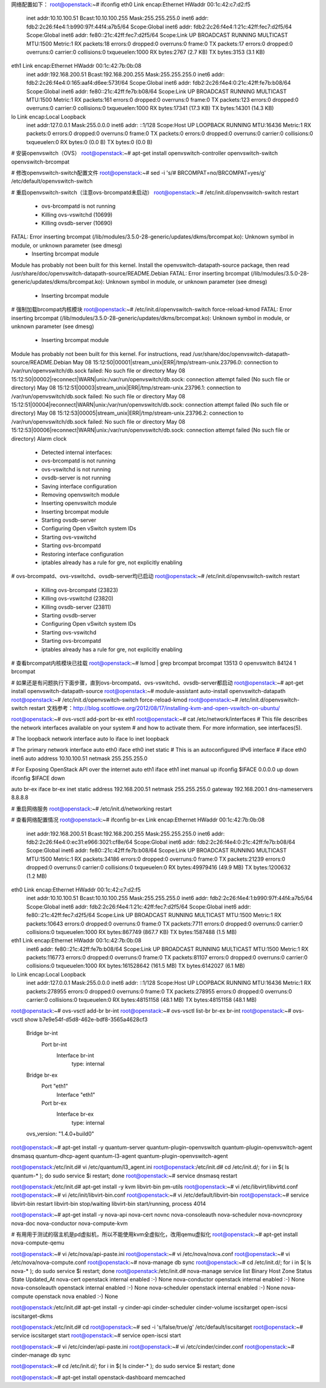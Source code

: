 网络配置如下：
root@openstack:~# ifconfig
eth0      Link encap:Ethernet  HWaddr 00:1c:42:c7:d2:f5
          inet addr:10.10.100.51  Bcast:10.10.100.255  Mask:255.255.255.0
          inet6 addr: fdb2:2c26:f4e4:1:b990:97f:44f4:a7b5/64 Scope:Global
          inet6 addr: fdb2:2c26:f4e4:1:21c:42ff:fec7:d2f5/64 Scope:Global
          inet6 addr: fe80::21c:42ff:fec7:d2f5/64 Scope:Link
          UP BROADCAST RUNNING MULTICAST  MTU:1500  Metric:1
          RX packets:18 errors:0 dropped:0 overruns:0 frame:0
          TX packets:17 errors:0 dropped:0 overruns:0 carrier:0
          collisions:0 txqueuelen:1000
          RX bytes:2767 (2.7 KB)  TX bytes:3153 (3.1 KB)

eth1      Link encap:Ethernet  HWaddr 00:1c:42:7b:0b:08
          inet addr:192.168.200.51  Bcast:192.168.200.255  Mask:255.255.255.0
          inet6 addr: fdb2:2c26:f4e4:0:165:aaf4:d6ee:573f/64 Scope:Global
          inet6 addr: fdb2:2c26:f4e4:0:21c:42ff:fe7b:b08/64 Scope:Global
          inet6 addr: fe80::21c:42ff:fe7b:b08/64 Scope:Link
          UP BROADCAST RUNNING MULTICAST  MTU:1500  Metric:1
          RX packets:161 errors:0 dropped:0 overruns:0 frame:0
          TX packets:123 errors:0 dropped:0 overruns:0 carrier:0
          collisions:0 txqueuelen:1000
          RX bytes:17341 (17.3 KB)  TX bytes:14301 (14.3 KB)

lo        Link encap:Local Loopback
          inet addr:127.0.0.1  Mask:255.0.0.0
          inet6 addr: ::1/128 Scope:Host
          UP LOOPBACK RUNNING  MTU:16436  Metric:1
          RX packets:0 errors:0 dropped:0 overruns:0 frame:0
          TX packets:0 errors:0 dropped:0 overruns:0 carrier:0
          collisions:0 txqueuelen:0
          RX bytes:0 (0.0 B)  TX bytes:0 (0.0 B)

# 安装openvswitch（OVS）
root@openstack:~# apt-get install openvswitch-controller openvswitch-switch openvswitch-brcompat

# 修改openvswitch-switch配置文件
root@openstack:~# sed -i 's/# BRCOMPAT=no/BRCOMPAT=yes/g' /etc/default/openvswitch-switch

# 重启openvswitch-switch（注意ovs-brcompatd未启动）
root@openstack:~# /etc/init.d/openvswitch-switch restart
 * ovs-brcompatd is not running
 * Killing ovs-vswitchd (10699)
 * Killing ovsdb-server (10690)
FATAL: Error inserting brcompat (/lib/modules/3.5.0-28-generic/updates/dkms/brcompat.ko): Unknown symbol in module, or unknown parameter (see dmesg)
 * Inserting brcompat module
Module has probably not been built for this kernel.
Install the openvswitch-datapath-source package, then read
/usr/share/doc/openvswitch-datapath-source/README.Debian
FATAL: Error inserting brcompat (/lib/modules/3.5.0-28-generic/updates/dkms/brcompat.ko): Unknown symbol in module, or unknown parameter (see dmesg)
 * Inserting brcompat module

# 强制加载brcompat内核模块
root@openstack:~# /etc/init.d/openvswitch-switch force-reload-kmod
FATAL: Error inserting brcompat (/lib/modules/3.5.0-28-generic/updates/dkms/brcompat.ko): Unknown symbol in module, or unknown parameter (see dmesg)
 * Inserting brcompat module
Module has probably not been built for this kernel.
For instructions, read
/usr/share/doc/openvswitch-datapath-source/README.Debian
May 08 15:12:50|00001|stream_unix|ERR|/tmp/stream-unix.23796.0: connection to /var/run/openvswitch/db.sock failed: No such file or directory
May 08 15:12:50|00002|reconnect|WARN|unix:/var/run/openvswitch/db.sock: connection attempt failed (No such file or directory)
May 08 15:12:51|00003|stream_unix|ERR|/tmp/stream-unix.23796.1: connection to /var/run/openvswitch/db.sock failed: No such file or directory
May 08 15:12:51|00004|reconnect|WARN|unix:/var/run/openvswitch/db.sock: connection attempt failed (No such file or directory)
May 08 15:12:53|00005|stream_unix|ERR|/tmp/stream-unix.23796.2: connection to /var/run/openvswitch/db.sock failed: No such file or directory
May 08 15:12:53|00006|reconnect|WARN|unix:/var/run/openvswitch/db.sock: connection attempt failed (No such file or directory)
Alarm clock
 * Detected internal interfaces:
 * ovs-brcompatd is not running
 * ovs-vswitchd is not running
 * ovsdb-server is not running
 * Saving interface configuration
 * Removing openvswitch module
 * Inserting openvswitch module
 * Inserting brcompat module
 * Starting ovsdb-server
 * Configuring Open vSwitch system IDs
 * Starting ovs-vswitchd
 * Starting ovs-brcompatd
 * Restoring interface configuration
 * iptables already has a rule for gre, not explicitly enabling

# ovs-brcompatd、ovs-vswitchd、ovsdb-server均已启动
root@openstack:~# /etc/init.d/openvswitch-switch restart
 * Killing ovs-brcompatd (23823)
 * Killing ovs-vswitchd (23820)
 * Killing ovsdb-server (23811)
 * Starting ovsdb-server
 * Configuring Open vSwitch system IDs
 * Starting ovs-vswitchd
 * Starting ovs-brcompatd
 * iptables already has a rule for gre, not explicitly enabling

# 查看brcompat内核模块已挂载
root@openstack:~# lsmod | grep brcompat
brcompat               13513  0
openvswitch            84124  1 brcompat

# 如果还是有问题执行下面步骤，直到ovs-brcompatd、ovs-vswitchd、ovsdb-server都启动
root@openstack:~# apt-get install openvswitch-datapath-source
root@openstack:~# module-assistant auto-install openvswitch-datapath
root@openstack:~# /etc/init.d/openvswitch-switch force-reload-kmod
root@openstack:~# /etc/init.d/openvswitch-switch restart
文档参考：http://blog.scottlowe.org/2012/08/17/installing-kvm-and-open-vswitch-on-ubuntu/

root@openstack:~# ovs-vsctl add-port br-ex eth1
root@openstack:~# cat /etc/network/interfaces
# This file describes the network interfaces available on your system
# and how to activate them. For more information, see interfaces(5).

# The loopback network interface
auto lo
iface lo inet loopback

# The primary network interface
auto eth0
iface eth0 inet static
# This is an autoconfigured IPv6 interface
# iface eth0 inet6 auto
address 10.10.100.51
netmask 255.255.255.0

# For Exposing OpenStack API over the internet
auto eth1
iface eth1 inet manual
up ifconfig $IFACE 0.0.0.0 up
down ifconfig $IFACE down

auto br-ex
iface br-ex inet static
address 192.168.200.51
netmask 255.255.255.0
gateway 192.168.200.1
dns-nameservers 8.8.8.8

# 重启网络服务
root@openstack:~# /etc/init.d/networking restart

# 查看网络配置情况
root@openstack:~# ifconfig
br-ex     Link encap:Ethernet  HWaddr 00:1c:42:7b:0b:08
          inet addr:192.168.200.51  Bcast:192.168.200.255  Mask:255.255.255.0
          inet6 addr: fdb2:2c26:f4e4:0:ec31:e966:3021:cf8e/64 Scope:Global
          inet6 addr: fdb2:2c26:f4e4:0:21c:42ff:fe7b:b08/64 Scope:Global
          inet6 addr: fe80::21c:42ff:fe7b:b08/64 Scope:Link
          UP BROADCAST RUNNING MULTICAST  MTU:1500  Metric:1
          RX packets:34186 errors:0 dropped:0 overruns:0 frame:0
          TX packets:21239 errors:0 dropped:0 overruns:0 carrier:0
          collisions:0 txqueuelen:0
          RX bytes:49979416 (49.9 MB)  TX bytes:1200632 (1.2 MB)

eth0      Link encap:Ethernet  HWaddr 00:1c:42:c7:d2:f5
          inet addr:10.10.100.51  Bcast:10.10.100.255  Mask:255.255.255.0
          inet6 addr: fdb2:2c26:f4e4:1:b990:97f:44f4:a7b5/64 Scope:Global
          inet6 addr: fdb2:2c26:f4e4:1:21c:42ff:fec7:d2f5/64 Scope:Global
          inet6 addr: fe80::21c:42ff:fec7:d2f5/64 Scope:Link
          UP BROADCAST RUNNING MULTICAST  MTU:1500  Metric:1
          RX packets:10643 errors:0 dropped:0 overruns:0 frame:0
          TX packets:7711 errors:0 dropped:0 overruns:0 carrier:0
          collisions:0 txqueuelen:1000
          RX bytes:867749 (867.7 KB)  TX bytes:1587488 (1.5 MB)

eth1      Link encap:Ethernet  HWaddr 00:1c:42:7b:0b:08
          inet6 addr: fe80::21c:42ff:fe7b:b08/64 Scope:Link
          UP BROADCAST RUNNING MULTICAST  MTU:1500  Metric:1
          RX packets:116773 errors:0 dropped:0 overruns:0 frame:0
          TX packets:81107 errors:0 dropped:0 overruns:0 carrier:0
          collisions:0 txqueuelen:1000
          RX bytes:161528642 (161.5 MB)  TX bytes:6142027 (6.1 MB)

lo        Link encap:Local Loopback
          inet addr:127.0.0.1  Mask:255.0.0.0
          inet6 addr: ::1/128 Scope:Host
          UP LOOPBACK RUNNING  MTU:16436  Metric:1
          RX packets:278955 errors:0 dropped:0 overruns:0 frame:0
          TX packets:278955 errors:0 dropped:0 overruns:0 carrier:0
          collisions:0 txqueuelen:0
          RX bytes:48151158 (48.1 MB)  TX bytes:48151158 (48.1 MB)

root@openstack:~# ovs-vsctl add-br br-int
root@openstack:~# ovs-vsctl list-br
br-ex
br-int
root@openstack:~# ovs-vsctl show
b7e9e54f-d5d8-462e-bdf8-3565a4628cf3
    Bridge br-int
        Port br-int
            Interface br-int
                type: internal
    Bridge br-ex
        Port "eth1"
            Interface "eth1"
        Port br-ex
            Interface br-ex
                type: internal
    ovs_version: "1.4.0+build0"


root@openstack:~# apt-get install -y quantum-server quantum-plugin-openvswitch quantum-plugin-openvswitch-agent dnsmasq quantum-dhcp-agent quantum-l3-agent quantum-plugin-openvswitch-agent

root@openstack:/etc/init.d# vi /etc/quantum/l3_agent.ini
root@openstack:/etc/init.d# cd /etc/init.d/; for i in $( ls quantum-* ); do sudo service $i restart; done
root@openstack:~# service dnsmasq restart

root@openstack:/etc/init.d# apt-get install -y kvm libvirt-bin pm-utils
root@openstack:~# vi /etc/libvirt/libvirtd.conf
root@openstack:~# vi /etc/init/libvirt-bin.conf
root@openstack:~# vi /etc/default/libvirt-bin
root@openstack:~# service libvirt-bin restart
libvirt-bin stop/waiting
libvirt-bin start/running, process 4014

root@openstack:~# apt-get install -y nova-api nova-cert novnc nova-consoleauth nova-scheduler nova-novncproxy nova-doc nova-conductor nova-compute-kvm

# 有用用于测试的宿主机是pd虚拟机，所以不能使用kvm全虚拟化，改用qemu虚拟化
root@openstack:~# apt-get install nova-compute-qemu

root@openstack:~# vi /etc/nova/api-paste.ini
root@openstack:~# vi /etc/nova/nova.conf
root@openstack:~# vi /etc/nova/nova-compute.conf
root@openstack:~# nova-manage db sync
root@openstack:~# cd /etc/init.d/; for i in $( ls nova-* ); do sudo service $i restart; done
root@openstack:/etc/init.d# nova-manage service list
Binary           Host                                 Zone             Status     State Updated_At
nova-cert        openstack                            internal         enabled    :-)   None
nova-conductor   openstack                            internal         enabled    :-)   None
nova-consoleauth openstack                            internal         enabled    :-)   None
nova-scheduler   openstack                            internal         enabled    :-)   None
nova-compute     openstack                            nova             enabled    :-)   None

root@openstack:/etc/init.d# apt-get install -y cinder-api cinder-scheduler cinder-volume iscsitarget open-iscsi iscsitarget-dkms

root@openstack:/etc/init.d# cd
root@openstack:~# sed -i 's/false/true/g' /etc/default/iscsitarget
root@openstack:~# service iscsitarget start
root@openstack:~# service open-iscsi start

root@openstack:~# vi /etc/cinder/api-paste.ini
root@openstack:~# vi /etc/cinder/cinder.conf
root@openstack:~# cinder-manage db sync

root@openstack:~# cd /etc/init.d/; for i in $( ls cinder-* ); do sudo service $i restart; done

root@openstack:~# apt-get install openstack-dashboard memcached



